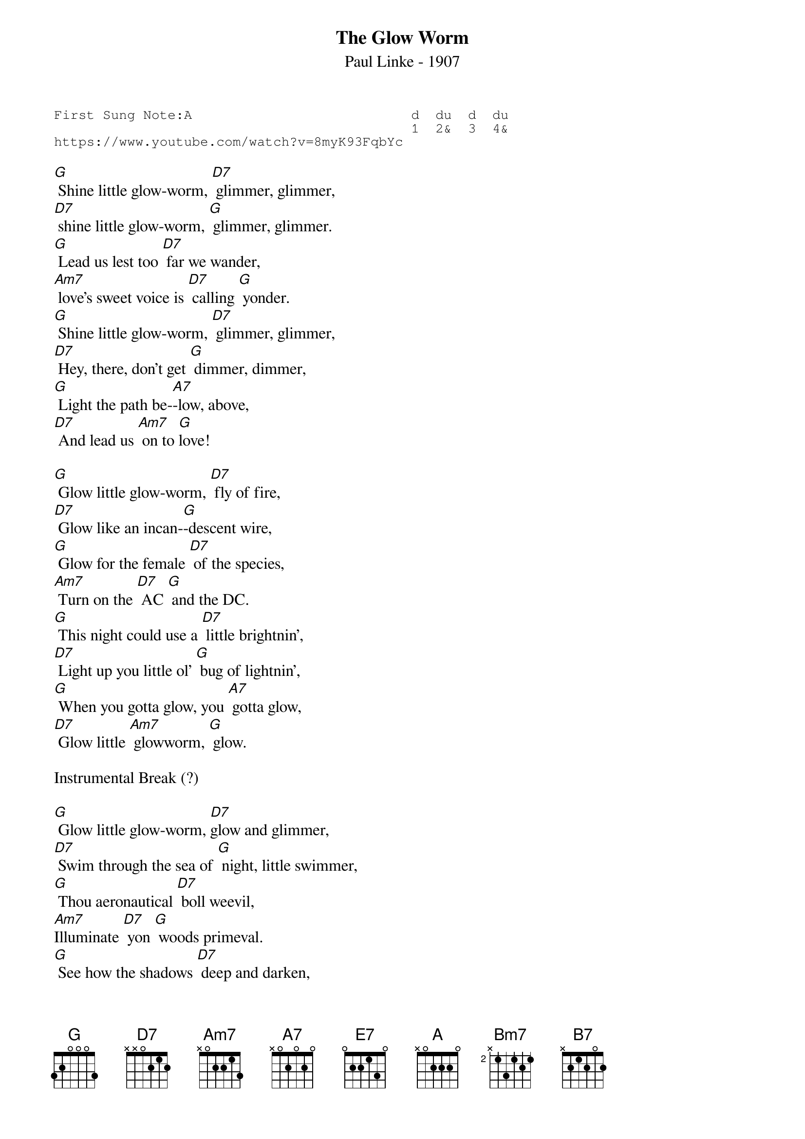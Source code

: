 {t:The Glow Worm}
{st:Paul Linke - 1907}
{key: C}
{duration:120}
{time:4/4}
{tempo:100}
{book:TUG_Q418}
{keywords:SWING,TINPAN}
{sot}
First Sung Note:A                           d  du  d  du
                                            1  2&  3  4& 
https://www.youtube.com/watch?v=8myK93FqbYc
{eot}

[G] Shine little glow-worm, [D7] glimmer, glimmer,
[D7] shine little glow-worm, [G] glimmer, glimmer.
[G] Lead us lest too [D7] far we wander,
[Am7] love's sweet voice is [D7] calling [G] yonder.
[G] Shine little glow-worm, [D7] glimmer, glimmer,
[D7] Hey, there, don't get [G] dimmer, dimmer,
[G] Light the path be-[A7]-low, above, 
[D7] And lead us [Am7] on to [G]love!

[G] Glow little glow-worm, [D7] fly of fire,
[D7] Glow like an incan-[G]-descent wire,
[G] Glow for the female [D7] of the species,
[Am7] Turn on the [D7] AC [G] and the DC.
[G] This night could use a [D7] little brightnin',
[D7] Light up you little ol' [G] bug of lightnin',
[G] When you gotta glow, you [A7] gotta glow, 
[D7] Glow little [Am7] glowworm, [G] glow.

Instrumental Break (?)

[G] Glow little glow-worm, [D7]glow and glimmer,
[D7] Swim through the sea of [G] night, little swimmer,
[G] Thou aeronautical [D7] boll weevil,
[Am7]Illuminate [D7] yon [G] woods primeval.
[G] See how the shadows [D7] deep and darken,
[D7] You and your chick should [G] get to sparkin',
[G] I got a gal that  [A7] I  love so, 
[D7]Glow little [Am7]glowworm, [G] glow. [E7]

[A] Glow little glow-worm, [E7] turn the key on,
[E7] You are equipped with tail-[A]-light neon,
[A] You got a cute vest-[E7]-pocket Mazda,
[Bm7]Which you can make both [E7] slow [A] and fazta.
[A] I don't know who [E7] you took a shine to,
[E7] Or who you're out to [A] make a sign to,
[A] I got a gal that  [B7] I  love so, 
[E7]Glow little [Bm7] glowworm, [A] glow!
[E7]Glow little [Bm7] glowworm, [A] glow! 
[E7]Glow little [Bm7]  glowworm, [A] glow!

